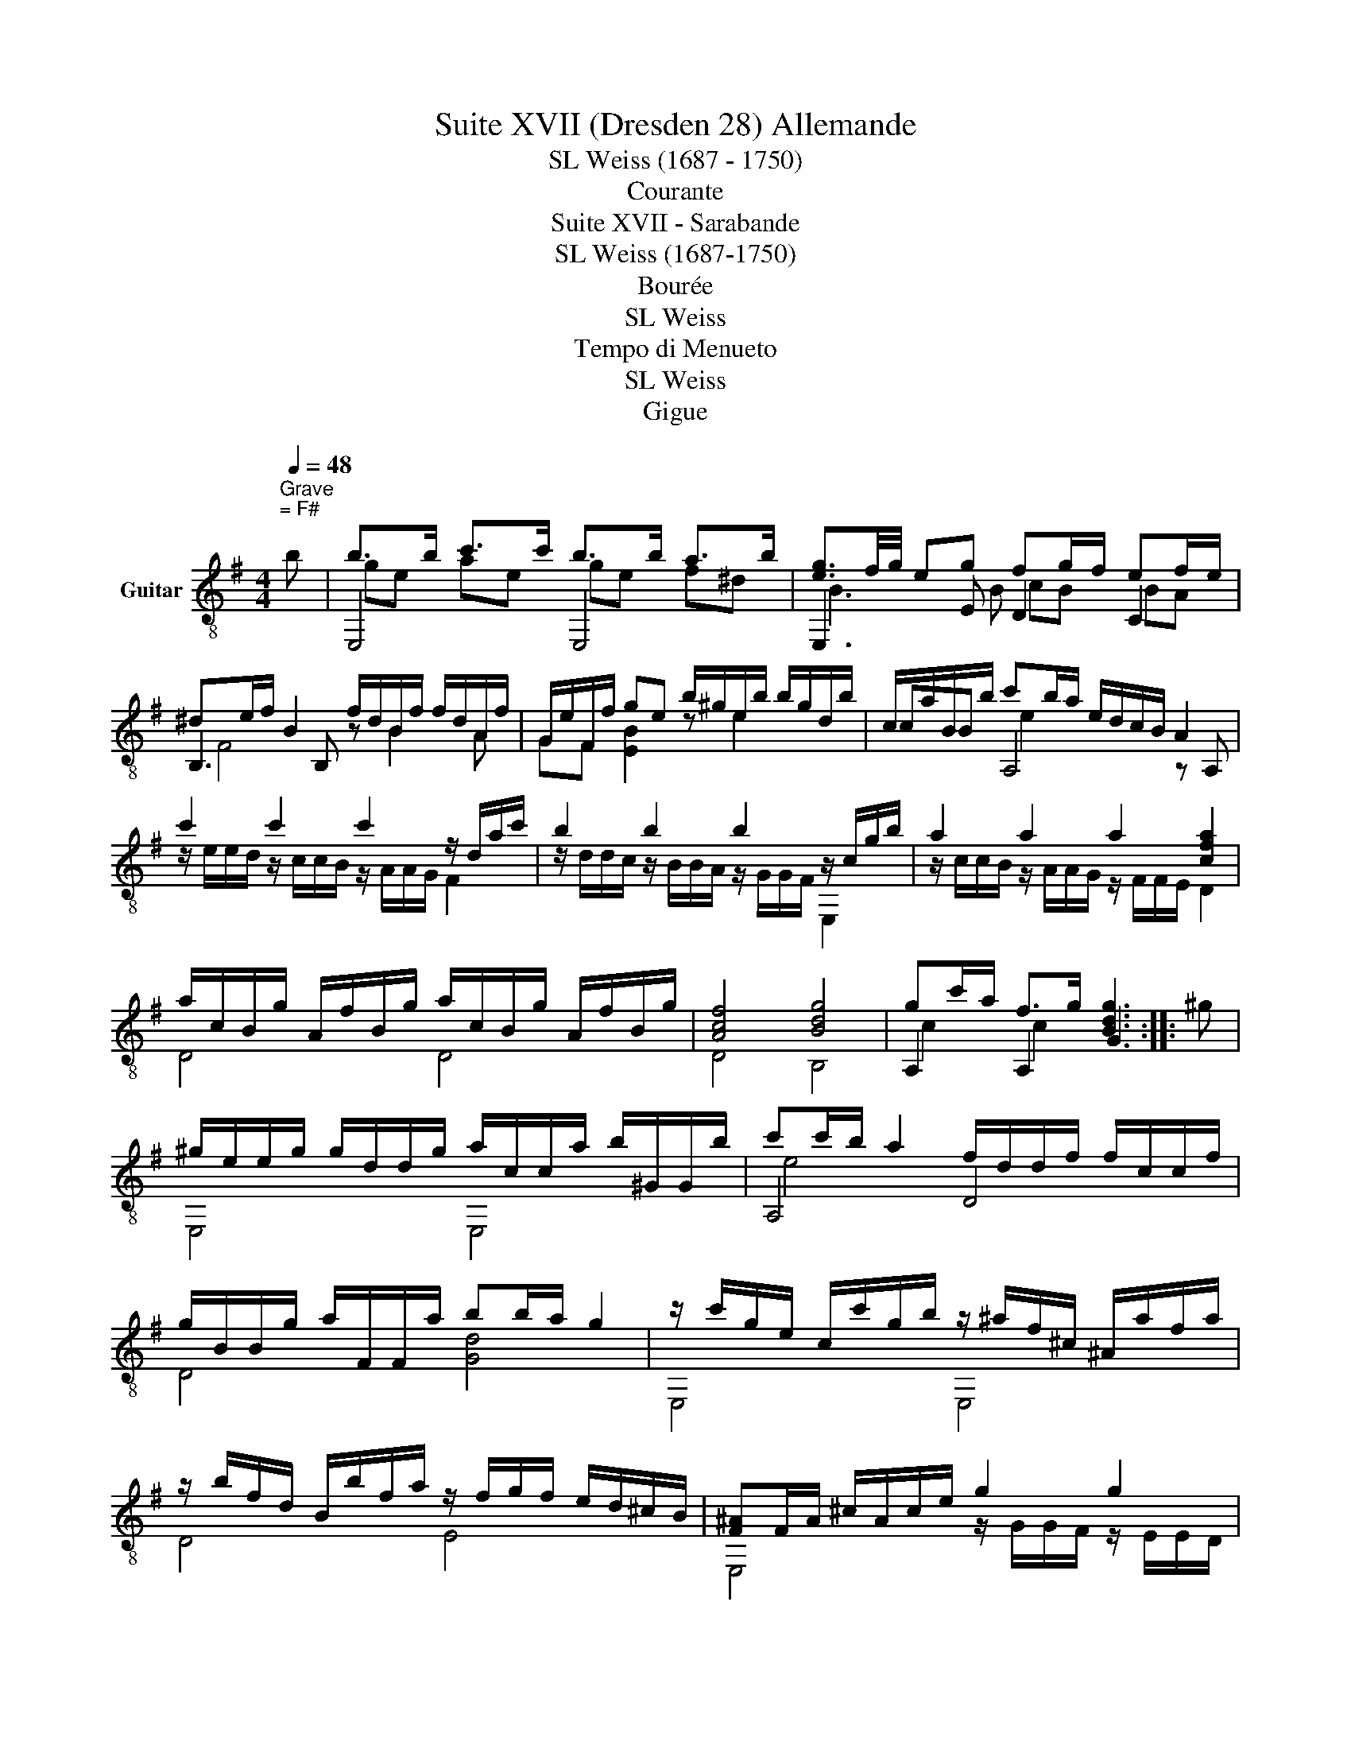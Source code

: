 X:1
T:Suite XVII (Dresden 28) Allemande
T:SL Weiss (1687 - 1750)
T:Courante
T:Suite XVII - Sarabande
T:SL Weiss (1687-1750)
T:Bourée
T:SL Weiss
T:Tempo di Menueto
T:SL Weiss
T:Gigue
%%score ( 1 2 3 4 )
L:1/8
Q:1/4=48
M:4/4
K:G
V:1 treble-8 nm="Guitar"
V:2 treble-8 
V:3 treble-8 
V:4 treble-8 
V:1
"^Grave""^= F#" b | b>b c'>c' b>b a>b | [eg]3/2f/4g/4 eg fg/f/ ef/e/ | %3
 ^de/f/ B2 f/d/B/f/ f/d/A/f/ | G/e/F/f/ ge b/^g/e/b/ b/g/d/b/ | c/a/B/b/ c'b/a/ e/d/c/B/ A2 | %6
 c'2 c'2 c'2 z/ d/a/c'/ | b2 b2 b2 z/ c/g/b/ | a2 a2 a2 [cfa]2 | %9
 a/c/B/g/ A/f/B/g/ a/c/B/g/ A/f/B/g/ | [Acf]4 [Bdg]4 | gc'/a/ f>g [Bdg]3 :: ^g | %13
 ^g/e/e/g/ g/d/d/g/ a/c/c/a/ b/^G/G/b/ | c'c'/b/ a2 f/d/d/f/ f/c/c/f/ | %15
 g/B/B/g/ a/F/F/a/ bb/a/ g2 | z/ c'/g/e/ c/c'/g/b/ z/ ^a/f/^c/ ^A/a/f/a/ | %17
 z/ b/f/d/ B/b/f/a/ z/ f/g/f/ e/d/^c/B/ | [F^A]F/A/ ^c/A/c/e/ g2 g2 | %19
 g2 z/ ^c/f/e/ ^dB/c/ d/e/f/g/ | a2 a2 a2 z/ B/f/a/ | ^ge/^d/ e/f/g/a/ b/e/e/=d/ b/d/d/c/ | %22
 c/b/b/^g/ a/e/f/=g/ a/d/d/c/ a/c/c/B/ | B/a/g/f/ g/d/e/f/ g/c/c/B/ g/B/B/A/ | %24
 A/g/f/e/ f/B/^d/e/ f/B/B/A/ f/A/A/G/ | G/f/f/^d/ e2 z/ B/=d/e/ ^g/b/e/d/ | %26
 z/ c/b/^g/ a2 z2 !fermata![Fc^da]2 | aa/f/ gg/e/ ^d2 e2 | ef/^c/ ^d>e [EGBe]3 |] %29
[K:G][M:3/4][K:treble-8]"^= F#"[Q:1/4=152]"^Allegro" bab | ge^deBd | e3 ^def | gBfAeG | ^dF E3 e | %34
 f6 | z F GB ^DE | c3 c B2 | e3 e d2 | c3 c B2 | d3 A B2 | F3 F G2 | d3 A B2 | F3 F G2 | %43
 z G AF ED | B4 B2 | z B cA GF | d4 d2 | ^d B2 d^cd | e B2 e^de | f B2 fef | g B2 ge^c | f B2 fdB | %52
 e ^A2 e^cA | z ^AB^cdF | z Gd^c eB | z ^AB^c F2 | z FGE ^G2 | z ^GAE ^A2 | z ^ABF ^c2 | %59
 z ^cdB ^d2 | z ^deB ^e2 | z B^cf^Ae | z FB^d =dF | z E^A^c B^D | z =DFB ^C^A | z ^AB^cde | %66
 fb db ^c^a | bf db ^c^a | bf db ^c^a | [Bb]2 z :: fe f | dB^ABFA | B2 z bab | ge^deBd | e2 z ede | %75
 =cA^GAEG | A2 z ^GAB | cEF^GAB | cEF^GAB | cEFAdc | G B2 BAG | F A2 dcB | ce Ac BA | Bd Gd cB | %84
 ce Ac BA | Bd Gd cB | g3 g f2 | e3 e d2 | c3 c B2 | A3 A2 B | [DFc]6 | z BcA GF | z cdB AG | %93
 z dec BA | z efd cB | z fge dc | z cag fe | z Adc BA | G B2 GAF | z FGA BG | d A2 d^cd | %101
 ^d B2 d^cd | e B2 e^de | f B2 fef | g B2 gfe | ^g B2 gfg | a e2 a^ga | b e2 bab | c' e2 ^gab | %109
 c'a af fd | b3 fga | bg ge ec | a3 efg | af f^d dB | g3 Bcg | f3 ABf | e3 GAe | ^d2 B^c de | %118
 fb Bb ag | fa Ba gf | gb Bb ag | fa Ba gf | eg Bg fe | ^df Bf ed | ^ce ^Ae ^dc | ^df =A=c BA | %126
 z GBe F^d | z ^DEFGA | BeGeF^d | eB Ge F^d | eB Ge F^d | [Ee]2 z :| %132
[K:G][M:3/4][K:treble-8][Q:1/4=72]"^Adagio""^= F#" B4 e2 | e2 ^de f2 | f2 ef g2 | f4 f2 | f^d e4 | %137
 e^c ^d>f AB/F/ | GE =c4- | cB [EA]e A/G/F/G/ | FE Dd [FA][GB] | [GB][FA] [FA][ce] [ce][Bd] | %142
 [Bd]c/B/ [Ac][ca] [ca][Bg] | [Bg][Af] [Af][Ge] [Ge][Fd] | [GA^c]6 | [EG^ce]2 cB AG | FA- A3 d/F/ | %147
 G4- Gd/F/ | G4 GF | G/D/B,/D/ G,4 :: d4 g2 | g2 fe f/g/g | a3 agf | g2 g f2 e | eg fe de/^c/ | %155
 df/^A/ Bd/F/ GB/^D/ | z Ged ^cB | ^A4 B2 | fe/d/ ^cd/e/ dc/B/ | ^A4 [FB]2 | ^cF fe ^de/c/ | %161
 ^d4 e2 | ba/g/ fg/a/ gf/e/ | [B^d]4 [Be]2 | z fBA GF | fE GB fe | [Ae]2 ^de f2 | f2 ef g2 | %168
 g2 fg a2 | a3 agf | g3 gfe | ^df Bb ba | a3 a ag | g3 g gf | f3 B BA | A3 AAG | G3 GGF | %177
 FBA^d f2 | e2 ^d3 e | G,/E/B/d/4e/4 !fermata!b3 e | c'b ac'/e/ fa/^c/ | A,/F/B/^d/4f/4 b4 | %182
 b e2 f F^d | e/B/G/B/ E4 |][K:G][M:4/4][K:treble-8][Q:1/4=160]"^Allegro" e2 | b2 b2 b2 b2 | %186
 a2 ga f2 b2 | g2 fg e2 g2 | f2 c2 B2 gf | e2 B2 A2 f2 | [F^d]4 B^cde | f2 ^d2 c2 B2 | %192
 f2 ^d2 B2 A2 | f2 ^d2 A2 BF | G2 F2 Ee^ga | b2 ^g2 =f2 e2 | b2 ^g2 e2 d2 | b2 ^g2 d2 eB | %198
 c2 B2 A2 fg | a2 f2 e2 d2 | a2 f2 e2 d2 | a2 f2 c2 BA | B2 A2 G2 d2 | g2 g2 g2 g2 | g2 f2 e2 g2 | %205
 f2 f2 f2 f2 | f2 e2 ^d2 f2 | e2 e2 e2 e2 | e2 d2 ^c2 e2 | d2 F2 ^c2 F2 | B2 F2 E2 ^c2 | %211
 ^A4 F2 f2 | g2 e2 f2 d2 | e2 de ^c2 de | f2 B2 e2 ^c2 | d2 ^cd B2 d2 | d2 ^c2 e2 B2 | %217
 ^A2 E2 B2 D2 | ^C2 B4 [C^A]2 | [DB]6 :: B2 | f2 f2 f2 e2 | ^d4 d4 | e4 f4 | g2 f2 e2 e2 | %225
 b2 b2 b2 a2 | ^g4 g4 | a4 b4 | c'2 b2 a2 e2 | a2 a2 a2 =g2 | f4 f4 | g4 a4 | b2 a2 g2 d2 | %233
 g2 g2 g2 G2 | =f2 f2 f2 ed | e6 e2 | a2 a2 a2 A2 | g2 g2 g2 fe | f6 f2 | b2 b2 b2 B2 | %240
 a2 a2 a2 gf | g6 B2 | e4 e4 | d2 d2 d2 cB | c6 e2 | [ca]6 [Bg]2 | [Af]6 [Ge]2 | [F^d]4 B^cde | %248
 f2 ^d2 c2 B2 | f2 ^d2 B2 A2 | f2 ^d2 A2 BF | G2 F2 Ee^ga | b2 ^g2 =f2 e2 | b2 ^g2 e2 d2 | %254
 b2 ^g2 d2 eB | c2 B2 A2 ab | c'6 b2 | c'6 b2 | a6 g2 | a6 g2 | f6 e2 | ^d2 B2 e2 E2 | %262
 F2 e4 [F^d]2 | e6 :|[K:G][M:3/4][K:treble-8][Q:1/4=160]"^Tempo di menueto" e6- | e2 e2 ^d2 | %266
 eBGeF^d | z2 e2 ^d2 | e^degfe | ^de ^cd B2 | B^c^defg | agfe^d^c | Bc'bagf | gafg e2 | EF^GABc | %275
 dcBA^GF | E=fed cB | cd Bc A2 | AB^cdef | gfed^cB | Abag fe | fg ef d2 | dA fd af | c'b ag fe | %284
 dA fd af | c'b ag fe | d2 c'4 | b2 g2 a2 | a2 d4 | b2 g2 a2 | a2 gf ed | c2 a4 | B2 d2 g2 | %293
 A2 g2 f2 | Bg ca Af | Bg ac Af | BgcaAf | [Bg]6 :: g6- | g2 g2 f2 | gdBgAf | z2 g2 f2 | gfge ag | %303
 fg ef d2 | a6- | a2 a2 ^g2 | aecaB^g | z2 a2 ^g2 | a=g af ba | ga fg e2 | b6- | b2 b2 ^a2 | %312
 bfdb^c^a | z2 b2 ^a2 | z bba gf | gf ed ^cB | ^AB^GA F2 | F^G^AB^cd | ed^cB^A^G | Fgfed^c | %320
 de ^cd B2 | B^c^defg | agfe^d^c | B=c'bagf | ga fg e2 | eB ^ge bg | d'c' ba ^gf | eB ^ge bg | %328
 d'c' ba ^gf | e2 d'4 | e2 a2 c'2 | d2 [ac']4 | d2 g2 b2 | c2 [gb]4 | c2 f2 a2 | B2 [fa]4 | %336
 Bg Af Ge | ^de ^cd B2 | BF ^dB fd | ag fe ^d^c | BF ^dB fd | ag fe ^d^c | B2 a4 | B2 e2 g2 | %344
 c2 g2 f2 | B2 f2 e2 | GeAf B^d | eB GB E2 |] %348
[K:G][M:6/8][K:treble-8][Q:3/8=108]"^Allegro""^=F#" z | z6 | z6 | eee eee | efg fge | ^dBd fdf | %354
 bbb bbb | bc'a gaf | gfe ac'e | fed gbd | efg aeg | f>ge d2 d | gdg BdF | GBD gfg | afa dfA | %363
 FAD aga | z db a2 g | fga d2 d | c'a/b/c' c'fa | af/g/a adf | c'a/b/c' c'fa | af/g/a adb | %370
 ge/f/g gca | a/g/f/g/e/f/ d2 d | dBF GBD | gdc BAG | dBF GBD | gdc BAG | eFG Dgf | gdB GDA, | %378
 B,DG A,GF | GDB, G,gA, | B,DG A,GF | GDB, G,2 :: G | GDG BGB | dBd gdg | [Af]3 d3 | f6 | %387
 [Bf]3 B3 | ^d3 fga | geB GEB, | ge/f/g g^ce | fd/e/f fBd | e^c/d/e e^Ac | dB/^c/d dcB | %394
 ^A^cf F2 F | GE/F/G BA^G | ^GE/F/G eBG | AE/^G/A ^cB^A | ^AF/^G/A f^cA | BF/^A/B d^cB | %400
 ^c^A/B/c Ffc | d^cB (=cB)^A | BFB dBd | fdB cB^A | BFB dBd | fed ^cdB | ^AB^G FGE | DFB ^CB^A | %408
 BFD B,2 B/^c/ | dB/^c/d dB/c/d | dBd =fed | b^g/a/b bde | cAe E,A^G | AEC A,2 A/B/ | %414
 cA/B/c cA/B/c | cAc edc | af/g/a c2 d | BGd Dgf | gdB G2 D | GDG BGB | dBd gdg | [Af]3 d3 | f6 | %423
 [Bf]3 B3 | ^d3 fga | geB GEB, | z gB cag | fdA FDA, | z fA Bgf | z eB Afe | ^def B2 B | %431
 c'a/b/c' c'fa | af/g/a a^df | c'a/b/c' c'fa | af/g/a a^db | gfe Fe^d | e^c^G ^AcF | e^c^G ^AcF | %438
 ^A^ce gfe | ^d2 e Fed | eBB BBB | BcA GAF | E6- | E6 | eBG E2 z |] %445
V:2
 x | E,4 E,4 | E,3 E D2 C2 | B,3 B, z B2 A | GF [EB]2 z e2 x | cB A,4 z A, | %6
 z/ e/e/d/ z/ c/c/B/ z/ A/A/G/ F2 | z/ d/d/c/ z/ B/B/A/ z/ G/G/F/ E,2 | %8
 z/ c/c/B/ z/ A/A/G/ z/ F/F/E/ D2 | D4 D4 | D4 B,4 | A,2 A,2 G3 :: x | E,4 E,4 | A,4 D4 | %15
 D4 [Gd]4 | E,4 E,4 | D4 E4 | E,4 z/ G/G/F/ z/ E/E/D/ | z/ ^C/E/G/ ^A,2 B,4 | %20
 z/ c/c/B/ z/ A/A/G/ z/ F/A/c/ ^D2 | E,4 ^G2 E2 | A,4 F2 D2 | G4 A,4 | D4 ^D4 | E,3 E ^G,4 | %26
 A,2- A,/F,/A,/C/ !fermata!^D4 | ^D2 E2 B,4 | [B,FA]4 E,2 x |][K:G][M:3/4][K:treble-8] z z2 | z6 | %31
 G2 E,4 | z6 | z6 | z ^D BAGF | E,6 | z E E3 D | z C C3 B, | z A, A,3 G, | z F, F,3 G, | z D D3 E | %41
 z F, F,3 G, | z D D3 E, | F,6 | z G,F,G,- G,2 | A,6 | z B,A,B,- B,2 | z2 A,4 | z2 G,4 | z2 ^D4 | %50
 z2 E4 | z2 D4 | z2 ^C4 | B,6 | E,6 | F,6 | E,4- E,D | ^C4- CF | D4- D^A, | B,4- B,A, | %60
 ^G,4- G,=G, | F,6 | F,6 | F,6 | F,6 | B,6- | B,6- | B,6- | B,6- | B,2 B, :: z z2 | z6 | %72
 D2 B, z z2 | z6 | G2 E,4 | z6 | C2 A,4 | z6 | z6 | z6 | z2 ^C4 | D2 D4 | D6 | D6 | D6 | D6 | %86
 z B B3 A | z G G3 F | z E E3 D | z C C2 B,2 | A,6 | A,6 | B,6 | C6 | D6 | E,6 | F,6 | F6 | z2 D4 | %99
 G,6 | z2 F,4 | z2 A,4 | z2 G,4 | z2 ^D4 | z2 E4 | z2 D4 | z2 C4 | z2 ^G,4 | z2 A,4 | F6 | z G G4 | %111
 E,6 | z F F4 | ^D6 | z E E4 | z D D4 | z C C4 | B,6 | B,6 | B,6 | B,6 | B,6 | B,6 | B,6 | B,6 | %125
 B,6 | B,6 | E,4- x2 | E,4- x2 | E,6- | E,6- | E,2 E, :|[K:G][M:3/4][K:treble-8] E,2 E4 | %133
 F2 B,3 A, | G,4 E2 | E2 ^D2 B,2 | E,6 | B,6 | E,3 DEF | G2 ^C4 | D6 | D6 | D6 | D6 | E,3 E,F,G, | %145
 A,6 | D2 C4 | z B, C4 | z B, DA,- A,2 | z2 G,4 :: z2 G4 | z D- D4 | z E ^D4 | E2 B,4 | ^A,6 | %155
 B,6 | E4 [^E^G]2 | FE/D/ ^CD/E/ DC/B,/ | ^A,4 B,2 | FE/D/ ^CD/E/ DC/B,/ | ^A,6 | %161
 BA/G/ FG/A/ GF/E/ | ^D4 E2 | B,A,/G,/ F,G,/A,/ G,F,/E,/ | ^D6 | E,6 | FF, B,3 A, | G,4- G,E, | %168
 F,4 E,E | ^D6 | E,2 A,4 | B,6 | B,6 | B,6 | B,B B,4 | B,B, B,4 | B,B, B,4 | B,6- | B,2 B,4 | %179
 ^G,2 !fermata![^Gde]4 | A,6 | A,6 | G2 A,2 B,2 | E,6 |][K:G][M:4/4][K:treble-8] x2 | z4 z2 B2 | %186
 ^c4 ^d4 | E6 E2 | D8 | C8 | B,4 x4 | B,8 | B,8 | B,8 | E,4 z4 | E,8 | E,8 | E,8 | A,8 | F,8 | %200
 F,8 | F,8 | G,8 | z4 z2 [GB]2 | [^CA]8 | z2 [^DA]2 [DA]2 [DA]2 | [E,G]8 | %207
 z2 [E,G]2 [E,G]2 [E,G]2 | [^A,F]8 | B,4 A,4 | G,8 | F,8 | [E,B]4 [DB]4 | ^C8 | D4 ^C4 | [B,F]8 | %216
 [E,G]8 | F,4 D,4 | E,4 F,4 | B,4 B,2 :: x2 | z4 z2 F,2 | B,2 B,2 B,2 A,2 | G,4 F,4 | E,6 z2 | %225
 z4 z2 B2 | e2 e2 e2 d2 | c4 ^G4 | A,6 z2 | z4 z2 A2 | d2 d2 d2 c2 | B4 F4 | [Gd]4 z4 | z8 | %234
 z2 B,2 B,4 | z2 C2 C4 | z8 | z2 ^C2 C4 | z2 D2 D4 | z8 | z2 [^DB]2 [DB]4 | z2 E,2 E,4 | %242
 e2 e2 e2 E2 | z2 [^G,E]2 [G,E]4 | z2 A,2 A,4 | z2 A,2 A,4 | z2 A,2 A,4 | B,4 z4 | B,8 | B,8 | %250
 B,8 | E,4 x4 | E,8 | E,8 | E,8 | A,8 | A,8 | A,8 | A,8 | A,8 | A,8 | A,4 G,4 | A,4 B,4 | E,6 :| %264
[K:G][M:3/4][K:treble-8] z2 G2 F2 | E4 F2 | z6 | E4 F2 | G4 A2 | B,6 | z6 | z6 | z2 z2 B,2 | E,6 | %274
 z6 | z6 | ^G,4 E,2 | A,6 | z6 | z6 | ^C4 A,2 | D6 | D6- | D6 | F6- | F6 | F6 | G2 A2 B2 | F6 | %289
 G2 A2 B2 | F,6 | F,6 | G,6 | D6 | D6 | D6 | D4 z2 | G4 G,2 :: z2 B2 A2 | G4 A2 | z6 | G4 A2 | %302
 B4 c2 | D6 | z2 c2 B2 | A4 B2 | z6 | A4 B2 | ^c4 ^d2 | E,6 | z2 d2 ^c2 | B4 ^c2 | z6 | B4 ^c2 | %314
 d6 | E,6 | F,6 | z6 | z6 | ^A,4 F,2 | B,6 | z6 | z6 | z2 z2 B,2 | E,6 | E,6- | E,6 | ^G,6- | G,6 | %329
 ^G6 | A,6 | F6 | G6 | E,6 | F,6 | ^D6 | E,6 | [B,F]6 | B,6- | B,6 | ^D6- | D6 | ^D6 | E,6 | A,6 | %345
 G6 | G2 A2 B2 | E,6 |][K:G][M:6/8][K:treble-8] B | BBB BBB | BcA GAF | E3 F3 | G3 A3 | B,6 | %354
 B3 ^c3 | ^d6 | E6 | D6 | C3 ^C3 | D6 | B,6- | B,6 | F6 | z6 | G3 ^C3 | D6 | D6 | D6 | D6 | D6 | %370
 E6 | D6 | B,6- | B,6 | B,6- | B,6 | C3 D3 | z3 z2 A, | B,3 A,3 | x z2 G,2 A, | B,3 A,3 | %381
 z2 z G,2 :: z | z6 | z6 | DA,D FDF | AFA ABc | ^DB,D FDF | BFB ^d3 | E,6 | E,6 | D6 | ^C6 | %393
 B,3 [E,G]3 | F,6 | E,6 | D6 | ^C6 | F,6 | D6 | ^A,6 | [B,F]3 E3 | D6 | D3 E3 | D6 | D3 [E,G]3 | %406
 F,3 ^A,3 | B,3 F,3 | B,3- B,2 z | B,3 =A,3 | ^G,6 | ^G,6 | A,3 E,3 | A,3- A,2 z | A,3 G,3 | F,6 | %416
 F6 | G3 D3 | z2 z G2 z | z6 | z6 | DA,D FDF | AFA ABc | ^DB,D FDF | BFB ^d3 | E,6 | E,6 | D6 | %428
 D6 | C6 | B,6 | B,6 | B,6 | B,6 | B,6 | E,3 B,3 | ^C6 | ^C6 | ^C4 z2 | B,2 z B,3 | E,6- | E,6 | %442
 EB,B, B,B,B, | B,CA, G,A,F, | E,3- E,2 z |] %445
V:3
 x | ge ae ge f^d | B3 B cB BA | F4 x4 | x8 | x2 e2 x4 | x8 | x8 | x8 | x8 | x8 | c2 c2 x3 :: x | %13
 x8 | e4 x4 | x8 | x8 | x8 | x8 | x8 | x8 | x8 | x8 | x8 | x8 | x8 | x8 | B2 B2 BA/F/ GG/E/ | x7 |] %29
[K:G][M:3/4][K:treble-8] x3 | x6 | x6 | x6 | x6 | x6 | x6 | x6 | x6 | x6 | x6 | x6 | x6 | x6 | x6 | %44
 x6 | x6 | x6 | x6 | x6 | x6 | x6 | x6 | x6 | x6 | x6 | x6 | x6 | x6 | x6 | x6 | x6 | x6 | x6 | %63
 x6 | x6 | x6 | x6 | x6 | x6 | x3 :: x3 | x6 | x6 | x6 | x6 | x6 | x6 | x6 | x6 | x6 | x6 | x6 | %82
 x6 | x6 | x6 | x6 | D6- | D6 | D6- | D6 | x6 | x6 | x6 | x6 | x6 | x6 | x6 | x6 | x6 | x6 | x6 | %101
 x6 | x6 | x6 | x6 | x6 | x6 | x6 | x6 | x6 | x6 | x6 | x6 | x6 | x6 | x6 | x6 | x6 | x6 | x6 | %120
 x6 | x6 | x6 | x6 | x6 | x6 | x6 | x6 | x6 | x6 | x6 | x3 :|[K:G][M:3/4][K:treble-8] G6 | A4 B2 | %134
 B2 GF B2 | A2 Ac BA | G3 E GF/E/ | F2 B2 x2 | x6 | x6 | x6 | x6 | x6 | x6 | x6 | x6 | x6 | x6 | %148
 x6 | x6 :: x6 | A2 d2 z2 | c4 B2- | B4 G2 | F6 | F2 x4 | x6 | x6 | x6 | x6 | x6 | x6 | x6 | x6 | %164
 x6 | x6 | x6 | z G B4 | z F A4 | z c B4 | z B c4 | x4 gf | f4 fe | e4 e^d | ^d3 G GF | F3 FFE | %176
 E3 EE^D | ^D4- DF | GF/E/ F4 | x6 | e2 x4 | x6 | x6 | x6 |][K:G][M:4/4][K:treble-8] x2 | x8 | x8 | %187
 x8 | x8 | x8 | x8 | x8 | x8 | x8 | x8 | x8 | x8 | x8 | x8 | x8 | x8 | x8 | x8 | x8 | x8 | x8 | %206
 x8 | x8 | x8 | x8 | x8 | x8 | x8 | x8 | x8 | x8 | x8 | x8 | x8 | x6 :: x2 | z4 z2 ^A2 | B4 B4 | %223
 z2 B2 z2 B2 | B6 z2 | x8 | x8 | z2 e2 z2 e2 | e6 z2 | x8 | x8 | z2 d2 z2 d2 | x8 | x8 | z2 G2 G4 | %235
 x8 | x8 | z2 A2 A4 | x8 | x8 | x8 | x8 | x8 | x8 | x8 | x8 | x8 | x8 | x8 | x8 | x8 | x8 | x8 | %253
 x8 | x8 | x8 | z2 e2 d4 | z2 e2 d4 | z2 c2 B4 | z2 c2 B4 | z2 A2 G4 | x8 | x8 | G4 E2 :| %264
[K:G][M:3/4][K:treble-8] x6 | x6 | x6 | x6 | x6 | x6 | x6 | x6 | x6 | x6 | x6 | x6 | x6 | x6 | x6 | %279
 x6 | x6 | x6 | x6 | x6 | x6 | x6 | x6 | x6 | x6 | x6 | x6 | x6 | x6 | x6 | x6 | x6 | x6 | x6 :: %298
 x6 | x6 | x6 | x6 | x6 | x6 | x6 | x6 | x6 | x6 | x6 | x6 | x6 | x6 | x6 | x6 | x6 | x6 | x6 | %317
 x6 | x6 | x6 | x6 | x6 | x6 | x6 | x6 | x6 | x6 | x6 | x6 | x6 | x6 | x6 | x6 | x6 | x6 | x6 | %336
 x6 | x6 | x6 | x6 | x6 | x6 | x6 | x6 | x6 | x6 | x6 | x6 |][K:G][M:6/8][K:treble-8] x | x6 | x6 | %351
 x6 | x6 | x6 | x6 | x6 | x6 | x6 | x6 | x6 | x6 | x6 | x6 | x6 | x6 | x6 | x6 | x6 | x6 | x6 | %370
 x6 | x6 | x6 | x6 | x6 | x6 | x3 z A2 | x6 | x6 | x6 | x6 | x5 :: x | x6 | x6 | x6 | x6 | x6 | %388
 x6 | x6 | x6 | x6 | x6 | x6 | x6 | x6 | x6 | x6 | x6 | x6 | x6 | x6 | x6 | x6 | x6 | x6 | x6 | %407
 x6 | x6 | x6 | x6 | x6 | x3 z B,2 | x6 | x6 | x6 | x6 | x3 z A2 | x6 | x6 | x6 | x6 | x6 | x6 | %424
 x6 | x6 | x6 | x6 | x6 | x6 | x6 | x6 | x6 | x6 | x6 | x6 | x6 | x6 | x6 | z AG x3 | x6 | x6 | %442
 x6 | x6 | x6 |] %445
V:4
 x | x8 | x8 | x8 | x8 | x8 | x8 | x8 | x8 | x8 | x8 | x7 :: x | x8 | x8 | x8 | x8 | x8 | x8 | x8 | %20
 x8 | x8 | x8 | x8 | x8 | x8 | x8 | x8 | x7 |][K:G][M:3/4][K:treble-8] x3 | x6 | x6 | x6 | x6 | %34
 x6 | x6 | x6 | x6 | x6 | x6 | x6 | x6 | x6 | x6 | x6 | x6 | x6 | x6 | x6 | x6 | x6 | x6 | x6 | %53
 x6 | x6 | x6 | x6 | x6 | x6 | x6 | x6 | x6 | x6 | x6 | x6 | x6 | x6 | x6 | x6 | x3 :: x3 | x6 | %72
 x6 | x6 | x6 | x6 | x6 | x6 | x6 | x6 | x6 | x6 | x6 | x6 | x6 | x6 | x6 | x6 | x6 | x6 | x6 | %91
 x6 | x6 | x6 | x6 | x6 | x6 | x6 | x6 | x6 | x6 | x6 | x6 | x6 | x6 | x6 | x6 | x6 | x6 | x6 | %110
 x6 | x6 | x6 | x6 | x6 | x6 | x6 | x6 | x6 | x6 | x6 | x6 | x6 | x6 | x6 | x6 | x6 | x6 | x6 | %129
 x6 | x6 | x3 :|[K:G][M:3/4][K:treble-8] x6 | x6 | x6 | x6 | x6 | x6 | x6 | x6 | x6 | x6 | x6 | %143
 x6 | x6 | x6 | x6 | x6 | x6 | x6 :: x6 | x6 | x6 | x6 | x6 | x6 | x6 | x6 | x6 | x6 | x6 | x6 | %162
 x6 | x6 | x6 | x6 | x6 | x6 | x6 | x6 | x6 | x6 | z B B4 | z B B4 | x6 | x6 | x6 | x6 | x6 | x6 | %180
 x6 | x6 | x6 | x6 |][K:G][M:4/4][K:treble-8] x2 | x8 | x8 | x8 | x8 | x8 | x8 | x8 | x8 | x8 | %194
 x8 | x8 | x8 | x8 | x8 | x8 | x8 | x8 | x8 | x8 | x8 | x8 | x8 | x8 | x8 | x8 | x8 | x8 | x8 | %213
 x8 | x8 | x8 | x8 | x8 | x8 | x6 :: x2 | x8 | x8 | x8 | x8 | x8 | x8 | x8 | x8 | x8 | x8 | x8 | %232
 x8 | x8 | x8 | x8 | x8 | x8 | x8 | x8 | x8 | x8 | x8 | x8 | x8 | x8 | x8 | x8 | x8 | x8 | x8 | %251
 x8 | x8 | x8 | x8 | x8 | x8 | x8 | x8 | x8 | x8 | x8 | x8 | x6 :|[K:G][M:3/4][K:treble-8] x6 | %265
 x6 | x6 | x6 | x6 | x6 | x6 | x6 | x6 | x6 | x6 | x6 | x6 | x6 | x6 | x6 | x6 | x6 | x6 | x6 | %284
 x6 | x6 | x6 | x6 | x6 | x6 | x6 | x6 | x6 | x6 | x6 | x6 | x6 | x6 :: x6 | x6 | x6 | x6 | x6 | %303
 x6 | x6 | x6 | x6 | x6 | x6 | x6 | x6 | x6 | x6 | x6 | x6 | x6 | x6 | x6 | x6 | x6 | x6 | x6 | %322
 x6 | x6 | x6 | x6 | x6 | x6 | x6 | x6 | x6 | x6 | x6 | x6 | x6 | x6 | x6 | x6 | x6 | x6 | x6 | %341
 x6 | x6 | x6 | x6 | x6 | x6 | x6 |][K:G][M:6/8][K:treble-8] x | x6 | x6 | x6 | x6 | x6 | x6 | x6 | %356
 x6 | x6 | x6 | x6 | x6 | x6 | x6 | x6 | x6 | x6 | x6 | x6 | x6 | x6 | x6 | x6 | x6 | x6 | x6 | %375
 x6 | x6 | x6 | x6 | x6 | x6 | x5 :: x | x6 | x6 | x6 | x6 | x6 | x6 | x6 | x6 | x6 | x6 | x6 | %394
 x6 | x6 | x6 | x6 | x6 | x6 | x6 | x6 | x6 | x6 | x6 | x6 | x6 | x6 | x6 | x6 | x6 | x6 | x6 | %413
 x6 | x6 | x6 | x6 | x6 | x6 | x6 | x6 | x6 | x6 | x6 | x6 | x6 | x6 | x6 | x6 | x6 | x6 | x6 | %432
 x6 | x6 | x6 | x6 | x6 | x6 | x6 | x6 | x6 | x6 | x6 | x6 | x6 |] %445

